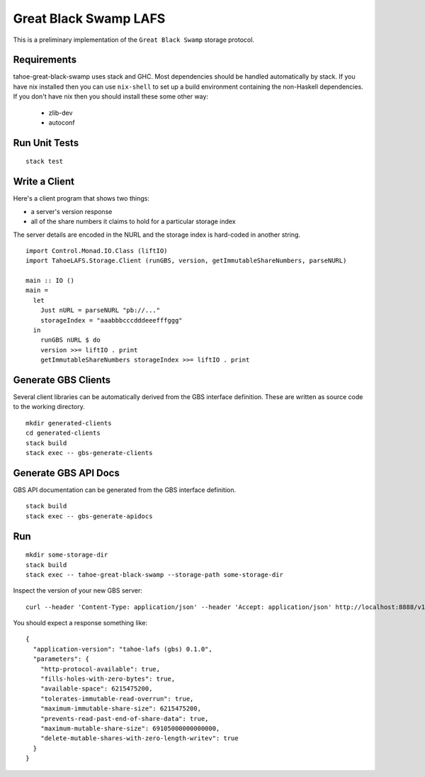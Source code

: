 Great Black Swamp LAFS
======================

This is a preliminary implementation of the ``Great Black Swamp`` storage protocol.

Requirements
------------

tahoe-great-black-swamp uses stack and GHC.
Most dependencies should be handled automatically by stack.
If you have nix installed then you can use ``nix-shell`` to set up a build environment containing the non-Haskell dependencies.
If you don't have nix then you should install these some other way:

  * zlib-dev
  * autoconf

Run Unit Tests
--------------

::

   stack test

Write a Client
--------------

Here's a client program that shows two things:

* a server's version response
* all of the share numbers it claims to hold for a particular storage index

The server details are encoded in the NURL and the storage index is hard-coded in another string.

::

   import Control.Monad.IO.Class (liftIO)
   import TahoeLAFS.Storage.Client (runGBS, version, getImmutableShareNumbers, parseNURL)

   main :: IO ()
   main =
     let
       Just nURL = parseNURL "pb://..."
       storageIndex = "aaabbbcccdddeeefffggg"
     in
       runGBS nURL $ do
       version >>= liftIO . print
       getImmutableShareNumbers storageIndex >>= liftIO . print

Generate GBS Clients
--------------------

Several client libraries can be automatically derived from the GBS interface definition.
These are written as source code to the working directory.

::

   mkdir generated-clients
   cd generated-clients
   stack build
   stack exec -- gbs-generate-clients

Generate GBS API Docs
---------------------

GBS API documentation can be generated from the GBS interface definition.

::

   stack build
   stack exec -- gbs-generate-apidocs

Run
---

::

   mkdir some-storage-dir
   stack build
   stack exec -- tahoe-great-black-swamp --storage-path some-storage-dir

Inspect the version of your new GBS server::

  curl --header 'Content-Type: application/json' --header 'Accept: application/json' http://localhost:8888/v1/version

You should expect a response something like::

  {
    "application-version": "tahoe-lafs (gbs) 0.1.0",
    "parameters": {
      "http-protocol-available": true,
      "fills-holes-with-zero-bytes": true,
      "available-space": 6215475200,
      "tolerates-immutable-read-overrun": true,
      "maximum-immutable-share-size": 6215475200,
      "prevents-read-past-end-of-share-data": true,
      "maximum-mutable-share-size": 69105000000000000,
      "delete-mutable-shares-with-zero-length-writev": true
    }
  }
